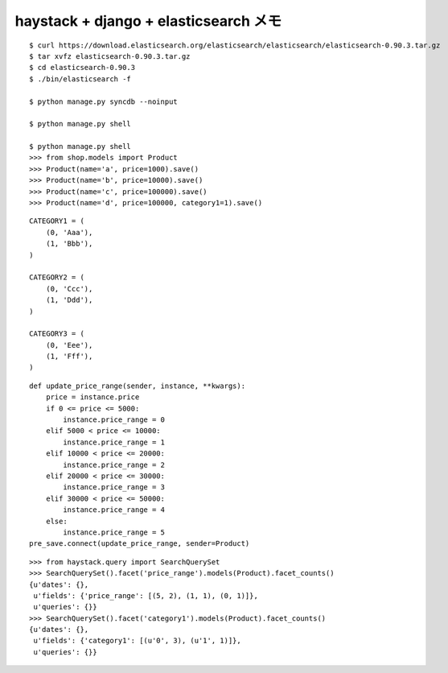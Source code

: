 ######################################
haystack + django + elasticsearch メモ
######################################

::

    $ curl https://download.elasticsearch.org/elasticsearch/elasticsearch/elasticsearch-0.90.3.tar.gz
    $ tar xvfz elasticsearch-0.90.3.tar.gz
    $ cd elasticsearch-0.90.3
    $ ./bin/elasticsearch -f

    $ python manage.py syncdb --noinput

    $ python manage.py shell

    $ python manage.py shell
    >>> from shop.models import Product
    >>> Product(name='a', price=1000).save()
    >>> Product(name='b', price=10000).save()
    >>> Product(name='c', price=100000).save()
    >>> Product(name='d', price=100000, category1=1).save()

::

    CATEGORY1 = (
        (0, 'Aaa'),
        (1, 'Bbb'),
    )

    CATEGORY2 = (
        (0, 'Ccc'),
        (1, 'Ddd'),
    )

    CATEGORY3 = (
        (0, 'Eee'),
        (1, 'Fff'),
    )

::

    def update_price_range(sender, instance, **kwargs):
        price = instance.price
        if 0 <= price <= 5000:
            instance.price_range = 0
        elif 5000 < price <= 10000:
            instance.price_range = 1
        elif 10000 < price <= 20000:
            instance.price_range = 2
        elif 20000 < price <= 30000:
            instance.price_range = 3
        elif 30000 < price <= 50000:
            instance.price_range = 4
        else:
            instance.price_range = 5
    pre_save.connect(update_price_range, sender=Product)

::

    >>> from haystack.query import SearchQuerySet
    >>> SearchQuerySet().facet('price_range').models(Product).facet_counts()
    {u'dates': {},
     u'fields': {'price_range': [(5, 2), (1, 1), (0, 1)]},
     u'queries': {}}
    >>> SearchQuerySet().facet('category1').models(Product).facet_counts()
    {u'dates': {},
     u'fields': {'category1': [(u'0', 3), (u'1', 1)]},
     u'queries': {}}

